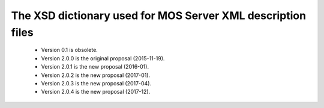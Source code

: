 The XSD dictionary used for MOS Server XML description files
=================================================================

 * Version 0.1 is obsolete.
 * Version 2.0.0 is the original proposal (2015-11-19).
 * Version 2.0.1 is the new proposal (2016-01).
 * Version 2.0.2 is the new proposal (2017-01).
 * Version 2.0.3 is the new proposal (2017-04).
 * Version 2.0.4 is the new proposal (2017-12).
